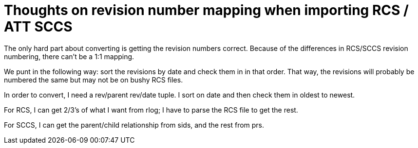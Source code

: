 Thoughts on revision number mapping when importing RCS / ATT SCCS
=================================================================

The only hard part about converting is getting the revision numbers 
correct.  Because of the differences in RCS/SCCS revision numbering,
there can't be a 1:1 mapping.

We punt in the following way:  sort the revisions by date and check them
in in that order.  That way, the revisions will probably be numbered the
same but may not be on bushy RCS files.

In order to convert, I need a rev/parent rev/date tuple.  I sort on date
and then check them in oldest to newest.

For RCS, I can get 2/3's of what I want from rlog; I have to parse the
RCS file to get the rest.

For SCCS, I can get the parent/child relationship from sids, and the rest
from prs.
